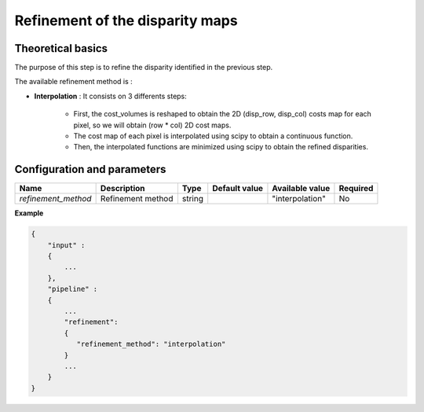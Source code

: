 .. _refinement:

Refinement of the disparity maps
================================

Theoretical basics
------------------
The purpose of this step is to refine the disparity identified in the previous step.

The available refinement method is :

* **Interpolation** : It consists on 3 differents steps:

    * First, the cost_volumes is reshaped to obtain the 2D (disp_row, disp_col) costs map for each pixel, so we will obtain (row * col) 2D cost maps.
    * The cost map of each pixel is interpolated using scipy to obtain a continuous function.
    * Then, the interpolated functions are minimized using scipy to obtain the refined disparities.

Configuration and parameters
----------------------------
+---------------------+-------------------+--------+---------------+---------------------+----------+
| Name                | Description       | Type   | Default value | Available value     | Required |
+=====================+===================+========+===============+=====================+==========+
| *refinement_method* | Refinement method | string |               |"interpolation"      | No       |
+---------------------+-------------------+--------+---------------+---------------------+----------+

**Example**

.. sourcecode:: text

    {
        "input" :
        {
            ...
        },
        "pipeline" :
        {
            ...
            "refinement":
            {
               "refinement_method": "interpolation"
            }
            ...
        }
    }

